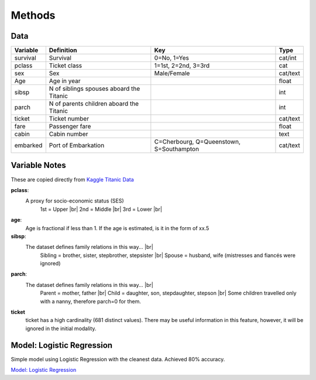 Methods
=======



Data
----

.. table::

    ============ ============================================ ============================================ ========
    Variable     Definition                                   Key                                              Type
    ============ ============================================ ============================================ ========
    survival     Survival                                     0=No, 1=Yes                                  cat/int
    pclass       Ticket class                                 1=1st, 2=2nd, 3=3rd                          cat
    sex          Sex                                          Male/Female                                  cat/text
    Age	         Age in year                                                                               float
    sibsp	     N of siblings spouses aboard the Titanic                                                  int
    parch	     N of parents children aboard the Titanic                                                  int
    ticket	     Ticket number                                                                             cat/text
    fare	     Passenger fare                                                                            float
    cabin	     Cabin number                                                                              text
    embarked     Port of Embarkation	                      C=Cherbourg, Q=Queenstown, S=Southampton     cat/text
    ============ ============================================ ============================================ ========

Variable Notes
--------------

These are copied directly from `Kaggle Titanic Data <https://www.kaggle.com/c/titanic/data>`_

.. |br| raw:: html

    <br />

**pclass**:
    A proxy for socio-economic status (SES)
        1st = Upper  |br|
        2nd = Middle |br|
        3rd = Lower  |br|

**age**:
    Age is fractional if less than 1. If the age is estimated,
    is it in the form of xx.5

**sibsp**:
    The dataset defines family relations in this way...  |br|
        Sibling = brother, sister, stepbrother, stepsister  |br|
        Spouse = husband, wife (mistresses and fiancés were ignored)

**parch**:
    The dataset defines family relations in this way... |br|
        Parent = mother, father  |br|
        Child = daughter, son, stepdaughter, stepson |br|
        Some children travelled only with a nanny, therefore parch=0 for them.

**ticket**
    ticket has a high cardinality (681 distinct values).  There
    may be useful information in this feature, however, it will
    be ignored in the initial modality.

.. _model-logreg:

Model: Logistic Regression
--------------------------

Simple model using Logistic Regression with the cleanest data. Achieved 80% accuracy.

`Model: Logistic Regression <_notebooks/model_logreg__2019-10-17.html>`_

